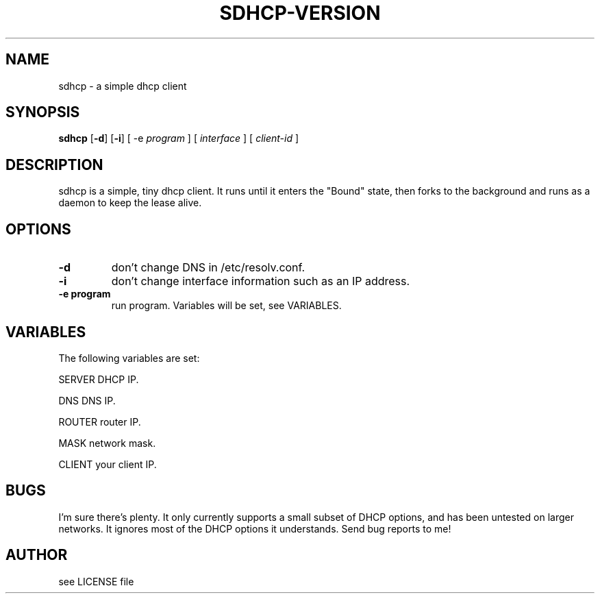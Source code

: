 .TH SDHCP-VERSION 1
.SH NAME
sdhcp \- a simple dhcp client
.SH SYNOPSIS
.B sdhcp
.RB [ \-d ]
.RB [ \-i ]
.RB "[ \-e"
.IR "program"
.RB "]"
.RB "[ "
.IR interface
.RB "]"
.RB "["
.IR "client\-id"
.RB "]"
.SH DESCRIPTION
sdhcp is a simple, tiny dhcp client. It runs until it enters the "Bound"
state, then forks to the background and runs as a daemon to keep
the lease alive.
.SH OPTIONS
.TP
.B \-d
don't change DNS in /etc/resolv.conf.
.TP
.B \-i
don't change interface information such as an IP address.
.TP
.B "\-e program"
run program. Variables will be set, see VARIABLES.
.SH VARIABLES
.LP
The following variables are set:
.LP
SERVER    DHCP IP.
.LP
DNS       DNS IP.
.LP
ROUTER    router IP.
.LP
MASK      network mask.
.LP
CLIENT    your client IP.
.SH BUGS
I'm sure there's plenty. It only currently supports a small subset of
DHCP options, and has been untested on larger networks. It ignores most of
the DHCP options it understands. Send bug reports to me!
.SH AUTHOR
see LICENSE file
